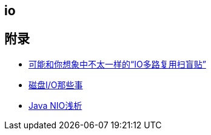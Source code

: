 == io



== 附录

* https://juejin.cn/post/6941740139722997791?utm_source=gold_browser_extension[可能和你想象中不太一样的“IO多路复用扫盲贴”]
* https://tech.meituan.com/2017/05/19/about-desk-io.html[磁盘I/O那些事]
* https://tech.meituan.com/2016/11/04/nio.html[Java NIO浅析]